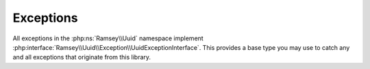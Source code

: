 .. _reference.exceptions:

==========
Exceptions
==========

All exceptions in the :php:ns:`Ramsey\\Uuid` namespace implement
:php:interface:`Ramsey\\Uuid\\Exception\\UuidExceptionInterface`. This provides
a base type you may use to catch any and all exceptions that originate from this
library.

.. php:namespace:: Ramsey\Uuid\Exception

.. php:interface:: UuidExceptionInterface

    This is the interface all exceptions in ramsey/uuid must implement.

.. php:exception:: BuilderNotFoundException

    Extends `RuntimeException <https://www.php.net/runtimeexception>`_.

    Thrown to indicate that no suitable UUID builder could be found.

.. php:exception:: DateTimeException

    Extends `RuntimeException <https://www.php.net/runtimeexception>`_.

    Thrown to indicate that the PHP DateTime extension encountered an
    exception or error.

.. php:exception:: DceSecurityException

    Extends `RuntimeException <https://www.php.net/runtimeexception>`_.

    Thrown to indicate an exception occurred while dealing with DCE Security
    (version 2) UUIDs

.. php:exception:: InvalidArgumentException

    Extends `InvalidArgumentException <https://www.php.net/invalidargumentexception>`_.

    Thrown to indicate that the argument received is not valid.

.. php:exception:: InvalidBytesException

    Extends `RuntimeException <https://www.php.net/runtimeexception>`_.

    Thrown to indicate that the bytes being operated on are invalid in some way.

.. php:exception:: InvalidUuidStringException

    Extends :php:exc:`Ramsey\\Uuid\\Exception\\InvalidArgumentException`.

    Thrown to indicate that the string received is not a valid UUID.

.. php:exception:: NameException

    Extends `RuntimeException <https://www.php.net/runtimeexception>`_.

    Thrown to indicate that an error occurred while attempting to hash a
    namespace and name

.. php:exception:: NodeException

    Extends `RuntimeException <https://www.php.net/runtimeexception>`_.

    Thrown to indicate that attempting to fetch or create a node ID encountered
    an error.

.. php:exception:: RandomSourceException

    Extends `RuntimeException <https://www.php.net/runtimeexception>`_.

    Thrown to indicate that the source of random data encountered an error.

.. php:exception:: TimeSourceException

    Extends `RuntimeException <https://www.php.net/runtimeexception>`_.

    Thrown to indicate that the source of time encountered an error.

.. php:exception:: UnableToBuildUuidException

    Extends `RuntimeException <https://www.php.net/runtimeexception>`_.

    Thrown to indicate a builder is unable to build a UUID.

.. php:exception:: UnsupportedOperationException

    Extends `LogicException <https://www.php.net/logicexception>`_.

    Thrown to indicate that the requested operation is not supported.
